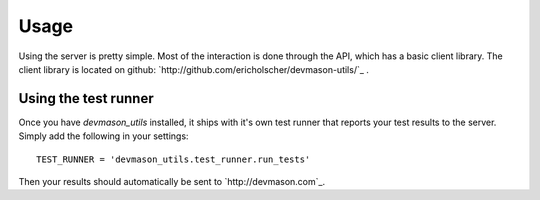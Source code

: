Usage
=====

Using the server is pretty simple. Most of the interaction is done through the API, which has a basic client library. The client library is located on github: `http://github.com/ericholscher/devmason-utils/`_ .

Using the test runner
---------------------

Once you have `devmason_utils` installed, it ships with it's own test runner that reports your test results to the server. Simply add the following in your settings::

    TEST_RUNNER = 'devmason_utils.test_runner.run_tests'

Then your results should automatically be sent to `http://devmason.com`_.
